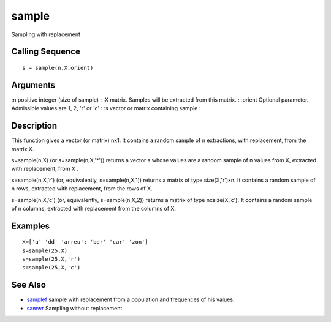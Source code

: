 


sample
======

Sampling with replacement



Calling Sequence
~~~~~~~~~~~~~~~~


::

    s = sample(n,X,orient)




Arguments
~~~~~~~~~

:n positive integer (size of sample)
: :X matrix. Samples will be extracted from this matrix.
: :orient Optional parameter. Admissible values are 1, 2, 'r' or 'c'
: :s vector or matrix containing sample
:



Description
~~~~~~~~~~~

This function gives a vector (or matrix) nx1. It contains a random
sample of n extractions, with replacement, from the matrix X.

s=sample(n,X) (or s=sample(n,X,'*')) returns a vector s whose values
are a random sample of n values from X, extracted with replacement,
from X .

s=sample(n,X,'r') (or, equivalently, s=sample(n,X,1)) returns a matrix
of type size(X,'r')xn. It contains a random sample of n rows,
extracted with replacement, from the rows of X.

s=sample(n,X,'c') (or, equivalently, s=sample(n,X,2)) returns a matrix
of type nxsize(X,'c'). It contains a random sample of n columns,
extracted with replacement from the columns of X.



Examples
~~~~~~~~


::

    X=['a' 'dd' 'arreu'; 'ber' 'car' 'zon']
    s=sample(25,X)
    s=sample(25,X,'r')
    s=sample(25,X,'c')




See Also
~~~~~~~~


+ `samplef`_ sample with replacement from a population and frequences
  of his values.
+ `samwr`_ Sampling without replacement


.. _samplef: samplef.html
.. _samwr: samwr.html



